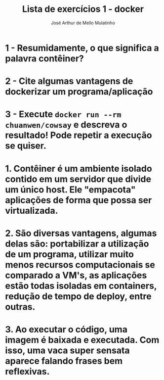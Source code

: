 #+title: Lista de exercícios 1 - docker
#+author: José Arthur de Mello Mulatinho

* 1 - Resumidamente, o que significa a palavra contêiner?
* 2 - Cite algumas vantagens de dockerizar um programa/aplicação
* 3 - Execute =docker run --rm chuanwen/cowsay= e descreva o resultado! Pode repetir a execução se quiser.

* 1. Contêiner é um ambiente isolado contido em um servidor que divide um único host. Ele "empacota" aplicações de forma que possa ser virtualizada.
* 2. São diversas vantagens, algumas delas são: portabilizar a utilização de um programa, utilizar muito menos recursos computacionais se comparado a VM's, as aplicações estão todas isoladas em containers, redução de tempo de deploy, entre outras.
* 3. Ao executar o código, uma imagem é baixada e executada. Com isso, uma vaca super sensata aparece falando frases bem reflexivas.